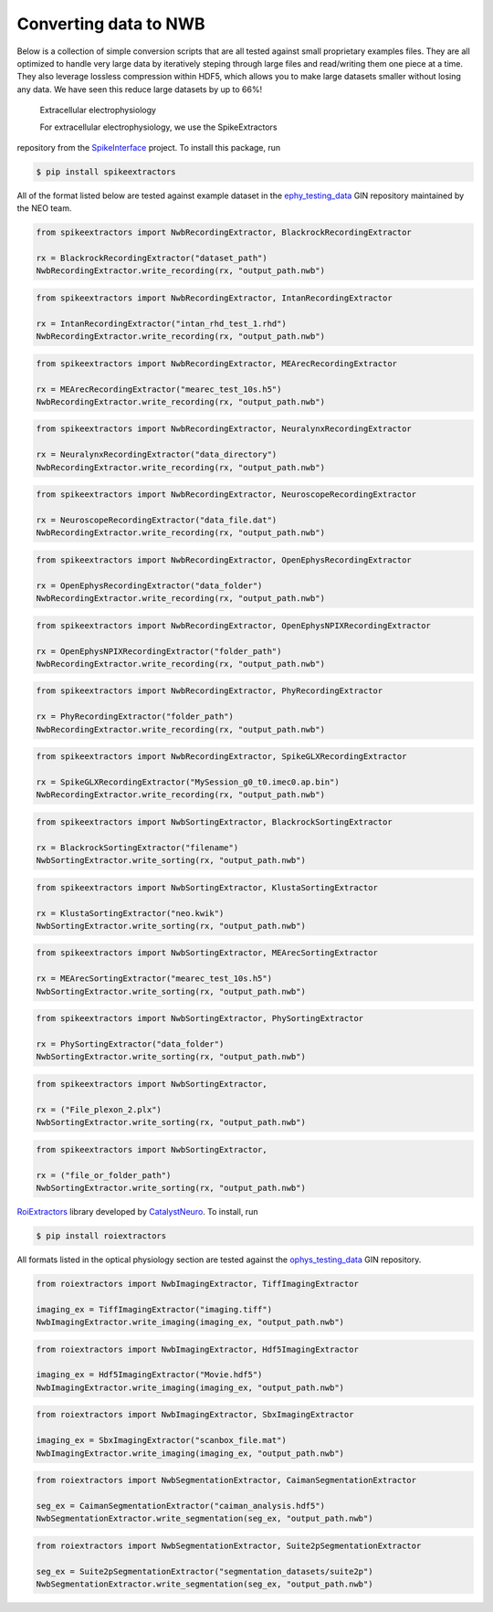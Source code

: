 Converting data to NWB
----------------------

Below is a collection of simple conversion scripts that are all tested
against small proprietary examples files. They are all optimized to
handle very large data by iteratively steping through large files and
read/writing them one piece at a time. They also leverage lossless
compression within HDF5, which allows you to make large datasets smaller
without losing any data. We have seen this reduce large datasets by up
to 66%!

 Extracellular electrophysiology

 For extracellular electrophysiology, we use the SpikeExtractors
repository from the
`SpikeInterface <http://spikeinterface.readthedocs.io/>`__ project. To
install this package, run

.. code:: bash

    $ pip install spikeextractors

All of the format listed below are tested against example dataset in the
`ephy\_testing\_data <https://gin.g-node.org/NeuralEnsemble/ephy_testing_data>`__
GIN repository maintained by the NEO team.

.. raw:: html

   <blockquote>
   <p>
       

 Recording

.. raw:: html

   <blockquote>
   <p>
           

 Blackrock

.. raw:: html

   <blockquote>
   <p>

.. code:: python

    from spikeextractors import NwbRecordingExtractor, BlackrockRecordingExtractor

    rx = BlackrockRecordingExtractor("dataset_path")
    NwbRecordingExtractor.write_recording(rx, "output_path.nwb")

.. raw:: html

   </p>
   </blockquote>

 Intan

.. raw:: html

   <blockquote>
   <p>

.. code:: python

    from spikeextractors import NwbRecordingExtractor, IntanRecordingExtractor

    rx = IntanRecordingExtractor("intan_rhd_test_1.rhd")
    NwbRecordingExtractor.write_recording(rx, "output_path.nwb")

.. raw:: html

   </p>
   </blockquote>

 MEArec

.. raw:: html

   <blockquote>
   <p>

.. code:: python

    from spikeextractors import NwbRecordingExtractor, MEArecRecordingExtractor

    rx = MEArecRecordingExtractor("mearec_test_10s.h5")
    NwbRecordingExtractor.write_recording(rx, "output_path.nwb")

.. raw:: html

   </p>
   </blockquote>

 Neuralynx

.. raw:: html

   <blockquote>
   <p>

.. code:: python

    from spikeextractors import NwbRecordingExtractor, NeuralynxRecordingExtractor

    rx = NeuralynxRecordingExtractor("data_directory")
    NwbRecordingExtractor.write_recording(rx, "output_path.nwb")

.. raw:: html

   </p>
   </blockquote>

 Neuroscope

.. raw:: html

   <blockquote>
   <p>

.. code:: python

    from spikeextractors import NwbRecordingExtractor, NeuroscopeRecordingExtractor

    rx = NeuroscopeRecordingExtractor("data_file.dat")
    NwbRecordingExtractor.write_recording(rx, "output_path.nwb")

.. raw:: html

   </p>
   </blockquote>

 OpenEphys (legacy)

.. raw:: html

   <blockquote>
   <p>

.. code:: python

    from spikeextractors import NwbRecordingExtractor, OpenEphysRecordingExtractor

    rx = OpenEphysRecordingExtractor("data_folder")
    NwbRecordingExtractor.write_recording(rx, "output_path.nwb")

.. raw:: html

   </p>
   </blockquote>

 OpenEphys binary (Neuropixels)

.. raw:: html

   <blockquote>
   <p>

.. code:: python

    from spikeextractors import NwbRecordingExtractor, OpenEphysNPIXRecordingExtractor

    rx = OpenEphysNPIXRecordingExtractor("folder_path")
    NwbRecordingExtractor.write_recording(rx, "output_path.nwb")

.. raw:: html

   </p>
   </blockquote>

 Phy

.. raw:: html

   <blockquote>
   <p>

.. code:: python

    from spikeextractors import NwbRecordingExtractor, PhyRecordingExtractor

    rx = PhyRecordingExtractor("folder_path")
    NwbRecordingExtractor.write_recording(rx, "output_path.nwb")

.. raw:: html

   </p>
   </blockquote>

 SpikeGLX

.. raw:: html

   <blockquote>
   <p>

.. code:: python

    from spikeextractors import NwbRecordingExtractor, SpikeGLXRecordingExtractor

    rx = SpikeGLXRecordingExtractor("MySession_g0_t0.imec0.ap.bin")
    NwbRecordingExtractor.write_recording(rx, "output_path.nwb")

.. raw:: html

   </p>
   </blockquote>

.. raw:: html

   </p>
   </blockquote>

 Sorting

.. raw:: html

   <blockquote>
   <p>
           

 Blackrock

.. raw:: html

   <blockquote>
   <p>

.. code:: python

    from spikeextractors import NwbSortingExtractor, BlackrockSortingExtractor

    rx = BlackrockSortingExtractor("filename")
    NwbSortingExtractor.write_sorting(rx, "output_path.nwb")

.. raw:: html

   </p>
   </blockquote>

 Klusta

.. raw:: html

   <blockquote>
   <p>

.. code:: python

    from spikeextractors import NwbSortingExtractor, KlustaSortingExtractor

    rx = KlustaSortingExtractor("neo.kwik")
    NwbSortingExtractor.write_sorting(rx, "output_path.nwb")

.. raw:: html

   </p>
   </blockquote>

 MEArec

.. raw:: html

   <blockquote>
   <p>

.. code:: python

    from spikeextractors import NwbSortingExtractor, MEArecSortingExtractor

    rx = MEArecSortingExtractor("mearec_test_10s.h5")
    NwbSortingExtractor.write_sorting(rx, "output_path.nwb")

.. raw:: html

   </p>
   </blockquote>

 Phy

.. raw:: html

   <blockquote>
   <p>

.. code:: python

    from spikeextractors import NwbSortingExtractor, PhySortingExtractor

    rx = PhySortingExtractor("data_folder")
    NwbSortingExtractor.write_sorting(rx, "output_path.nwb")

.. raw:: html

   </p>
   </blockquote>

 Plexon

.. raw:: html

   <blockquote>
   <p>

.. code:: python

    from spikeextractors import NwbSortingExtractor, 

    rx = ("File_plexon_2.plx")
    NwbSortingExtractor.write_sorting(rx, "output_path.nwb")

.. raw:: html

   </p>
   </blockquote>

 Spyking Circus

.. raw:: html

   <blockquote>
   <p>

.. code:: python

    from spikeextractors import NwbSortingExtractor, 

    rx = ("file_or_folder_path")
    NwbSortingExtractor.write_sorting(rx, "output_path.nwb")

.. raw:: html

   </p>
   </blockquote>

.. raw:: html

   </p>
   </blockquote>

.. raw:: html

   </p>
   </blockquote>

 Optical physiology

 For optical physiology, we use the
`RoiExtractors <https://roiextractors.readthedocs.io/en/latest/>`__
library developed by `CatalystNeuro <catalystneuro.com>`__. To install,
run

.. code:: bash

    $ pip install roiextractors

All formats listed in the optical physiology section are tested against
the
`ophys\_testing\_data <https://gin.g-node.org/CatalystNeuro/ophys_testing_data>`__
GIN repository.

.. raw:: html

   <blockquote>
   <p>
       

 Imaging

.. raw:: html

   <blockquote>
   <p>
           

 Tiff

.. raw:: html

   <blockquote>
   <p>

.. code:: python

    from roiextractors import NwbImagingExtractor, TiffImagingExtractor

    imaging_ex = TiffImagingExtractor("imaging.tiff")
    NwbImagingExtractor.write_imaging(imaging_ex, "output_path.nwb")

.. raw:: html

   </p>
   </blockquote>

 Hdf5

.. raw:: html

   <blockquote>
   <p>

.. code:: python

    from roiextractors import NwbImagingExtractor, Hdf5ImagingExtractor

    imaging_ex = Hdf5ImagingExtractor("Movie.hdf5")
    NwbImagingExtractor.write_imaging(imaging_ex, "output_path.nwb")

.. raw:: html

   </p>
   </blockquote>

 SBX

.. raw:: html

   <blockquote>
   <p>

.. code:: python

    from roiextractors import NwbImagingExtractor, SbxImagingExtractor

    imaging_ex = SbxImagingExtractor("scanbox_file.mat")
    NwbImagingExtractor.write_imaging(imaging_ex, "output_path.nwb")

.. raw:: html

   </p>
   </blockquote>

.. raw:: html

   </p>
   </blockquote>

 Segmentation

.. raw:: html

   <blockquote>
   <p>
           

 CaImAn

.. raw:: html

   <blockquote>
   <p>

.. code:: python

    from roiextractors import NwbSegmentationExtractor, CaimanSegmentationExtractor

    seg_ex = CaimanSegmentationExtractor("caiman_analysis.hdf5")
    NwbSegmentationExtractor.write_segmentation(seg_ex, "output_path.nwb")

.. raw:: html

   </p>
   </blockquote>

 Suite2p

.. raw:: html

   <blockquote>
   <p>

.. code:: python

    from roiextractors import NwbSegmentationExtractor, Suite2pSegmentationExtractor

    seg_ex = Suite2pSegmentationExtractor("segmentation_datasets/suite2p")
    NwbSegmentationExtractor.write_segmentation(seg_ex, "output_path.nwb")

.. raw:: html

   </p>
   </blockquote>

.. raw:: html

   </p>
   </blockquote>

.. raw:: html

   </p>
   </blockquote>


